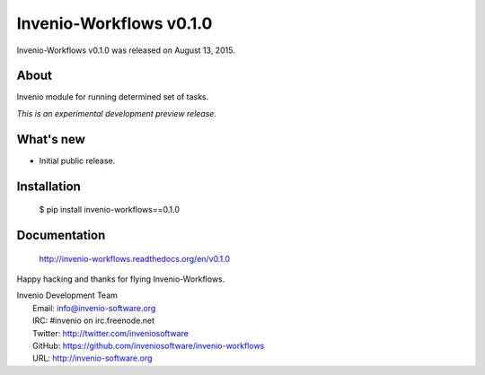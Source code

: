 ==========================
 Invenio-Workflows v0.1.0
==========================

Invenio-Workflows v0.1.0 was released on August 13, 2015.

About
-----

Invenio module for running determined set of tasks.

*This is an experimental development preview release.*

What's new
----------

- Initial public release.

Installation
------------

   $ pip install invenio-workflows==0.1.0

Documentation
-------------

   http://invenio-workflows.readthedocs.org/en/v0.1.0

Happy hacking and thanks for flying Invenio-Workflows.

| Invenio Development Team
|   Email: info@invenio-software.org
|   IRC: #invenio on irc.freenode.net
|   Twitter: http://twitter.com/inveniosoftware
|   GitHub: https://github.com/inveniosoftware/invenio-workflows
|   URL: http://invenio-software.org
